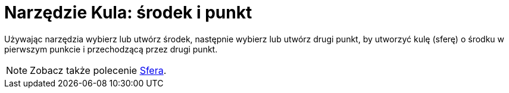 = Narzędzie Kula: środek i punkt
:page-en: tools/Sphere_with_Center_through_Point
ifdef::env-github[:imagesdir: /en/modules/ROOT/assets/images]

Używając narzędzia wybierz lub utwórz środek, następnie wybierz lub utwórz drugi punkt, by utworzyć kulę (sferę) o środku w pierwszym punkcie i przechodzącą przez drugi punkt.

[NOTE]
====

Zobacz także polecenie xref:/commands/Sfera.adoc[Sfera].

====
